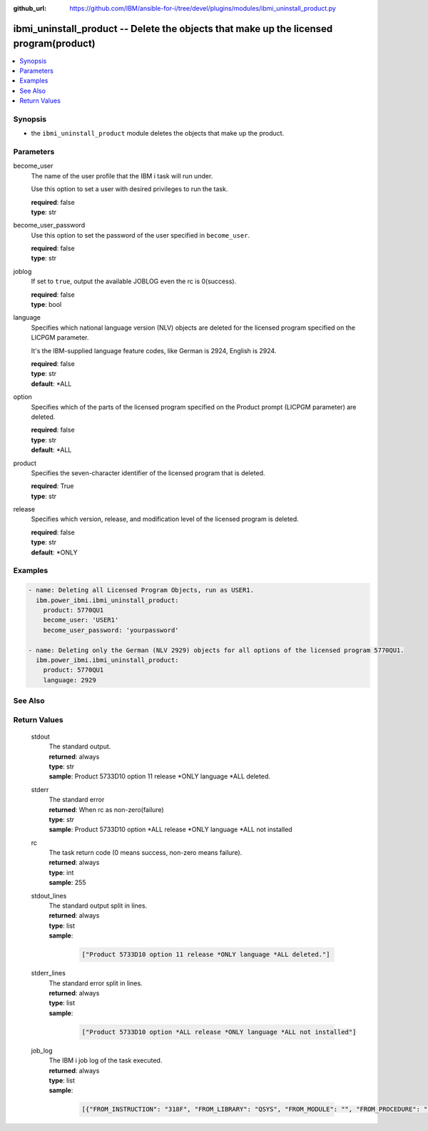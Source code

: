 
:github_url: https://github.com/IBM/ansible-for-i/tree/devel/plugins/modules/ibmi_uninstall_product.py

.. _ibmi_uninstall_product_module:


ibmi_uninstall_product -- Delete the objects that make up the licensed program(product)
=======================================================================================



.. contents::
   :local:
   :depth: 1


Synopsis
--------
- the \ :literal:`ibmi\_uninstall\_product`\  module deletes the objects that make up the product.





Parameters
----------


     
become_user
  The name of the user profile that the IBM i task will run under.

  Use this option to set a user with desired privileges to run the task.


  | **required**: false
  | **type**: str


     
become_user_password
  Use this option to set the password of the user specified in \ :literal:`become\_user`\ .


  | **required**: false
  | **type**: str


     
joblog
  If set to \ :literal:`true`\ , output the available JOBLOG even the rc is 0(success).


  | **required**: false
  | **type**: bool


     
language
  Specifies which national language version (NLV) objects are deleted for the licensed program specified on the LICPGM parameter.

  It's the IBM-supplied language feature codes, like German is 2924, English is 2924.


  | **required**: false
  | **type**: str
  | **default**: \*ALL


     
option
  Specifies which of the parts of the licensed program specified on the Product prompt (LICPGM parameter) are deleted.


  | **required**: false
  | **type**: str
  | **default**: \*ALL


     
product
  Specifies the seven-character identifier of the licensed program that is deleted.


  | **required**: True
  | **type**: str


     
release
  Specifies which version, release, and modification level of the licensed program is deleted.


  | **required**: false
  | **type**: str
  | **default**: \*ONLY




Examples
--------

.. code-block:: yaml+jinja

   
   - name: Deleting all Licensed Program Objects, run as USER1.
     ibm.power_ibmi.ibmi_uninstall_product:
       product: 5770QU1
       become_user: 'USER1'
       become_user_password: 'yourpassword'

   - name: Deleting only the German (NLV 2929) objects for all options of the licensed program 5770QU1.
     ibm.power_ibmi.ibmi_uninstall_product:
       product: 5770QU1
       language: 2929






See Also
--------

.. seealso::

   - :ref:`ibmi_install_product_from_savf, ibmi_save_product_to_savf_module`


  

Return Values
-------------


   
                              
       stdout
        | The standard output.
      
        | **returned**: always
        | **type**: str
        | **sample**: Product 5733D10 option 11 release \*ONLY language \*ALL deleted.

            
      
      
                              
       stderr
        | The standard error
      
        | **returned**: When rc as non-zero(failure)
        | **type**: str
        | **sample**: Product 5733D10 option \*ALL release \*ONLY language \*ALL not installed

            
      
      
                              
       rc
        | The task return code (0 means success, non-zero means failure).
      
        | **returned**: always
        | **type**: int
        | **sample**: 255

            
      
      
                              
       stdout_lines
        | The standard output split in lines.
      
        | **returned**: always
        | **type**: list      
        | **sample**:

              .. code-block::

                       ["Product 5733D10 option 11 release *ONLY language *ALL deleted."]
            
      
      
                              
       stderr_lines
        | The standard error split in lines.
      
        | **returned**: always
        | **type**: list      
        | **sample**:

              .. code-block::

                       ["Product 5733D10 option *ALL release *ONLY language *ALL not installed"]
            
      
      
                              
       job_log
        | The IBM i job log of the task executed.
      
        | **returned**: always
        | **type**: list      
        | **sample**:

              .. code-block::

                       [{"FROM_INSTRUCTION": "318F", "FROM_LIBRARY": "QSYS", "FROM_MODULE": "", "FROM_PROCEDURE": "", "FROM_PROGRAM": "QWTCHGJB", "FROM_USER": "CHANGLE", "MESSAGE_FILE": "QCPFMSG", "MESSAGE_ID": "CPD0912", "MESSAGE_LIBRARY": "QSYS", "MESSAGE_SECOND_LEVEL_TEXT": "Cause . . . . . :   This message is used by application programs as a general escape message.", "MESSAGE_SUBTYPE": "", "MESSAGE_TEXT": "Printer device PRT01 not found.", "MESSAGE_TIMESTAMP": "2020-05-20-21.41.40.845897", "MESSAGE_TYPE": "DIAGNOSTIC", "ORDINAL_POSITION": "5", "SEVERITY": "20", "TO_INSTRUCTION": "9369", "TO_LIBRARY": "QSYS", "TO_MODULE": "QSQSRVR", "TO_PROCEDURE": "QSQSRVR", "TO_PROGRAM": "QSQSRVR"}]
            
      
        
